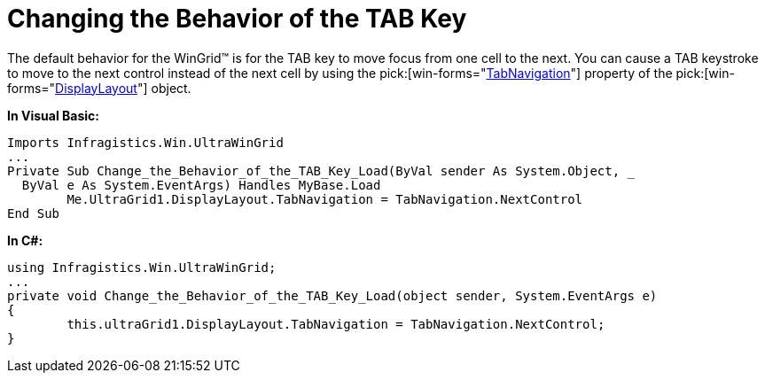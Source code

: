 ﻿////

|metadata|
{
    "name": "wingrid-changing-the-behavior-of-the-tab-key",
    "controlName": ["WinGrid"],
    "tags": ["Grids","How Do I","Navigation"],
    "guid": "{7B572F29-0914-411A-AE6A-2DE8C07A43F2}",  
    "buildFlags": [],
    "createdOn": "2005-11-07T00:00:00Z"
}
|metadata|
////

= Changing the Behavior of the TAB Key

The default behavior for the WinGrid™ is for the TAB key to move focus from one cell to the next. You can cause a TAB keystroke to move to the next control instead of the next cell by using the  pick:[win-forms="link:{ApiPlatform}win.ultrawingrid{ApiVersion}~infragistics.win.ultrawingrid.ultragridlayout~tabnavigation.html[TabNavigation]"]  property of the  pick:[win-forms="link:{ApiPlatform}win.ultrawingrid{ApiVersion}~infragistics.win.ultrawingrid.ultragridlayout.html[DisplayLayout]"]  object.

*In Visual Basic:*

----
Imports Infragistics.Win.UltraWinGrid
...
Private Sub Change_the_Behavior_of_the_TAB_Key_Load(ByVal sender As System.Object, _
  ByVal e As System.EventArgs) Handles MyBase.Load
	Me.UltraGrid1.DisplayLayout.TabNavigation = TabNavigation.NextControl
End Sub
----

*In C#:*

----
using Infragistics.Win.UltraWinGrid;
...
private void Change_the_Behavior_of_the_TAB_Key_Load(object sender, System.EventArgs e)
{
	this.ultraGrid1.DisplayLayout.TabNavigation = TabNavigation.NextControl;
}
----
